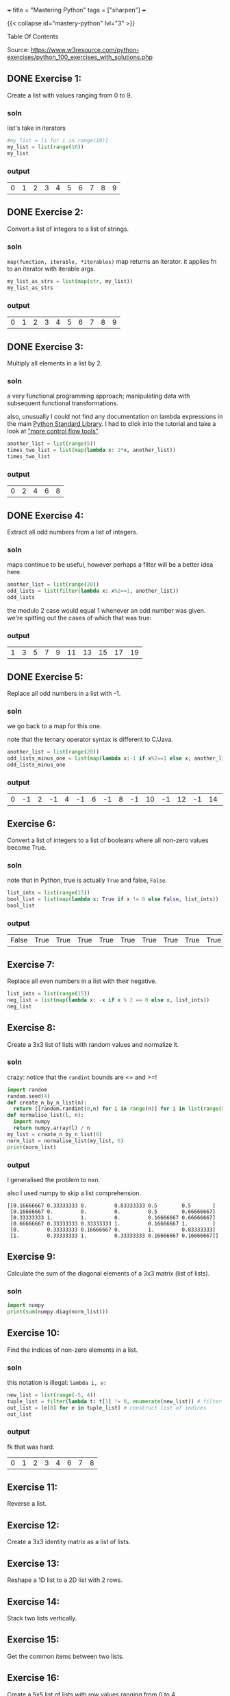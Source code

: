 +++
title = "Mastering Python"
tags = ["sharpen"]
+++


{{< collapse id="mastery-python" lvl="3" >}}
#+begin_export html
<aside class="custom-toc">
<nav>
<p class="sidebar__heading">Table Of Contents</p>
#+end_export

#+toc: headlines 2

#+begin_export html
</nav></aside>
#+end_export


Source: https://www.w3resource.com/python-exercises/python_100_exercises_with_solutions.php

** DONE Exercise 1:
CLOSED: [2025-03-10 Mon 13:32]
:LOGBOOK:
- State "DONE"       from "TODO"       [2025-03-10 Mon 13:32]
:END:

Create a list with values ranging from 0 to 9.

*** soln

list's take in iterators
#+begin_src jupyter-python :session mast-python
  #my_list = [i for i in range(10)]
  my_list = list(range(10))
  my_list
#+end_src

*** output
#+RESULTS:
| 0 | 1 | 2 | 3 | 4 | 5 | 6 | 7 | 8 | 9 |

** DONE Exercise 2:
CLOSED: [2025-03-10 Mon 13:32]
:LOGBOOK:
- State "DONE"       from              [2025-03-10 Mon 13:32]
:END:

Convert a list of integers to a list of strings.

*** soln

=map(function, iterable, *iterables)=
map returns an iterator. it applies fn to an iterator with iterable args.
#+begin_src jupyter-python :session mast-python
  my_list_as_strs = list(map(str, my_list))
  my_list_as_strs
#+end_src

*** output
#+RESULTS:
| 0 | 1 | 2 | 3 | 4 | 5 | 6 | 7 | 8 | 9 |

** DONE Exercise 3:
CLOSED: [2025-03-10 Mon 13:32]
:LOGBOOK:
- State "DONE"       from              [2025-03-10 Mon 13:32]
:END:

Multiply all elements in a list by 2.

*** soln

a very functional programming approach; manipulating data with subsequent functional transformations.

also, unusually I could not find any documentation on lambda expressions in the main [[https://docs.python.org/3/library/index.html][Python Standard Library]]. I had to click into the tutorial and take a look at [[https://docs.python.org/3/tutorial/controlflow.html#lambda-expressions]["more control flow tools"]].
#+begin_src jupyter-python :session mast-python
  another_list = list(range(5))
  times_two_list = list(map(lambda x: 2*x, another_list))
  times_two_list
#+end_src

*** output
#+RESULTS:
| 0 | 2 | 4 | 6 | 8 |


** DONE Exercise 4:
CLOSED: [2025-03-10 Mon 13:32]
:LOGBOOK:
- State "DONE"       from              [2025-03-10 Mon 13:32]
:END:

Extract all odd numbers from a list of integers.

*** soln

maps continue to be useful, however perhaps a filter will be a better idea here.

#+begin_src jupyter-python :session mast-python
  another_list = list(range(20))
  odd_lists = list(filter(lambda x: x%2==1, another_list))
  odd_lists
#+end_src

the modulo 2 case would equal 1 whenever an odd number was given. we're spitting out the cases of which that was true:
*** output
#+RESULTS:
| 1 | 3 | 5 | 7 | 9 | 11 | 13 | 15 | 17 | 19 |

** DONE Exercise 5:
CLOSED: [2025-03-10 Mon 13:32]
:LOGBOOK:
- State "DONE"       from              [2025-03-10 Mon 13:32]
:END:

Replace all odd numbers in a list with -1.

*** soln

we go back to a map for this one.

note that the ternary operator syntax is different to C/Java.
#+begin_src jupyter-python :session mast-python
  another_list = list(range(20))
  odd_lists_minus_one = list(map(lambda x:-1 if x%2==1 else x, another_list))
  odd_lists_minus_one
#+end_src
*** output
#+RESULTS:
| 0 | -1 | 2 | -1 | 4 | -1 | 6 | -1 | 8 | -1 | 10 | -1 | 12 | -1 | 14 | -1 | 16 | -1 | 18 | -1 |

** Exercise 6:

Convert a list of integers to a list of booleans where all non-zero values become True.

*** soln

note that in Python, true is actually =True= and false, =False=.

#+begin_src jupyter-python :session mast-python
  list_ints = list(range(15))
  bool_list = list(map(lambda x: True if x != 0 else False, list_ints))
  bool_list
#+end_src

*** output
#+RESULTS:
| False | True | True | True | True | True | True | True | True | True | True | True | True | True | True |

** Exercise 7:

Replace all even numbers in a list with their negative.

#+begin_src jupyter-python :session mast-python
  list_ints = list(range(15))
  neg_list = list(map(lambda x: -x if x % 2 == 0 else x, list_ints))
  neg_list
#+end_src

#+RESULTS:
| 0 | 1 | -2 | 3 | -4 | 5 | -6 | 7 | -8 | 9 | -10 | 11 | -12 | 13 | -14 |

** Exercise 8:

Create a 3x3 list of lists with random values and normalize it.

*** soln

crazy: notice that the =randint= bounds are <= and >=!
#+begin_src jupyter-python :session mast-python
  import random
  random.seed(4)
  def create_n_by_n_list(n):
	return [[random.randint(0,n) for i in range(n)] for i in list(range(0,n))]
  def normalise_list(l, n):
	import numpy
	return numpy.array(l) / n
  my_list = create_n_by_n_list(6)
  norm_list = normalise_list(my_list, 6)
  print(norm_list)
#+end_src

*** output

I generalised the problem to nxn.

also I used numpy to skip a list comprehension.
#+RESULTS:
: [[0.16666667 0.33333333 0.         0.83333333 0.5        0.5       ]
:  [0.16666667 0.         0.         0.         0.5        0.66666667]
:  [0.33333333 1.         1.         0.         0.16666667 0.66666667]
:  [0.66666667 0.33333333 0.33333333 1.         0.16666667 1.        ]
:  [0.         0.33333333 0.16666667 0.         1.         0.83333333]
:  [1.         0.33333333 1.         0.33333333 0.16666667 0.16666667]]

** Exercise 9:

Calculate the sum of the diagonal elements of a 3x3 matrix (list of lists).

*** soln

#+begin_src jupyter-python :session mast-python
  import numpy
  print(sum(numpy.diag(norm_list)))
#+end_src

#+RESULTS:
: 3.3333333333333335

** Exercise 10:

Find the indices of non-zero elements in a list.

*** soln

this notation is illegal: =lambda i, v:=
#+begin_src jupyter-python :session mast-python
  new_list = list(range(-5, 4))
  tuple_list = filter(lambda t: t[1] != 0, enumerate(new_list)) # filter correct tuples
  out_list = [e[0] for e in tuple_list] # construct list of indices
  out_list
#+end_src

*** output
fk that was hard.
#+RESULTS:
| 0 | 1 | 2 | 3 | 4 | 6 | 7 | 8 |

** Exercise 11:

Reverse a list.

** Exercise 12:

Create a 3x3 identity matrix as a list of lists.

** Exercise 13:

Reshape a 1D list to a 2D list with 2 rows.

** Exercise 14:

Stack two lists vertically.

** Exercise 15:

Get the common items between two lists.

** Exercise 16:

Create a 5x5 list of lists with row values ranging from 0 to 4.

** Exercise 17:

Find the index of the maximum value in a list.

** Exercise 18:

Normalize the values in a list between 0 and 1.

** Exercise 19:

Calculate the dot product of two lists.

** Exercise 20:

Count the number of elements in a list within a specific range.

** Exercise 21:

Find the mean of each row in a 2D list.

** Exercise 22:

Create a random 4x4 list of lists and extract the diagonal elements.

** Exercise 23:

Count the number of occurrences of a specific value in a list.

** Exercise 24:

Replace all values in a list with the mean of the list.

** Exercise 25:

Find the indices of the maximum and minimum values in a list.

** Exercise 26:

Create a 2D list with 1 on the border and 0 inside.

** Exercise 27:

Find the unique values and their counts in a list.

** Exercise 28:

Create a 3x3 list of lists with values ranging from 0 to 8.

** Exercise 29:

Calculate the exponential of all elements in a list.

** Exercise 30:

Swap two rows in a 2D list.

** Exercise 31:

Create a random 3x3 list of lists and replace all values greater than 0.5 with 1 and all others with 0.

** Exercise 32:

Find the indices of the top N maximum values in a list.

** Exercise 33:

Calculate the mean of each column in a 2D list.

** Exercise 34:

Normalize the values in each column of a 2D list.

** Exercise 35:

Concatenate two lists.

** Exercise 36:

Create a 2D list with random values and sort each row.

** Exercise 37:

Check if all elements in a list are non-zero.

** Exercise 38:

Find the indices of the maximum value in each row of a 2D list.

** Exercise 39:

Create a 2D list and replace all nan values with the mean of the list.

** Exercise 40:

Calculate the mean of each row in a 2D list ignoring nan values.

** Exercise 41:

Compute the sum of diagonal elements in a 2D list.

** Exercise 42:

Convert radians to degrees for each element in a list.

** Exercise 43:

Calculate the pairwise Euclidean distance between two lists.

** Exercise 44:

Create a list and set the values between the 25th and 75th percentile to 0.

** Exercise 45:

Calculate the element-wise square of the difference between two lists.

** Exercise 46:

Replace all even numbers in a list with the next odd number.

** Exercise 47:

Create a 2D list and normalize each column by its range.

** Exercise 48:

Compute the cumulative sum of elements along a given axis in a 2D list.

** Exercise 49:

Check if any element in a list is non-zero.

** Exercise 50:

Create a 2D list with random integers and replace all values greater than a certain threshold with that threshold.

** Exercise 51:

Find the median of a list of numbers.

** Exercise 52:

Convert a list of numbers to a list of their logarithms.

** Exercise 53:

Find the mode of a list of numbers.

** Exercise 54:

Flatten a list of lists.

** Exercise 55:

Transpose a 2D list.

** Exercise 56:

Remove duplicates from a list while preserving order.

** Exercise 57:

Find the intersection of two lists.

** Exercise 58:

Merge two dictionaries.

** Exercise 59:

Sort a list of dictionaries by a key.

** Exercise 60:

Filter a dictionary based on its values.

** Exercise 61:

Create a dictionary from two lists.

** Exercise 62:

Find the maximum value in a dictionary.

** Exercise 63:

Invert a dictionary (swap keys and values).

** Exercise 64:

Create a dictionary with a default value.

** Exercise 65:

Convert a dictionary to a list of tuples.

** Exercise 66:

Find the length of the longest string in a list.

** Exercise 67:

Reverse the words in a sentence.

** Exercise 68:

Check if a string is a palindrome.

** Exercise 69:

Remove punctuation from a string.

** Exercise 70:

Count the occurrences of each character in a string.

** Exercise 71:

Find the longest common prefix among a list of strings.

** Exercise 72:

Convert a string to a list of characters.

** Exercise 73:

Generate a list of random integers.

** Exercise 74:

Shuffle a list.

** Exercise 75:

Generate a random password of a given length.

** Exercise 76:

Calculate the factorial of a number.

** Exercise 77:

Calculate the Fibonacci sequence up to a given number of terms.

** Exercise 78:

Check if a number is prime.

** Exercise 79:

Find the greatest common divisor (GCD) of two numbers.

** Exercise 80:

Find the least common multiple (LCM) of two numbers.

** Exercise 81:

Sort a list of tuples by the second element.

** Exercise 82:

Find the second largest number in a list.

** Exercise 83:

Check if a list is a palindrome.

** Exercise 84:

Find the sum of the digits of a number.

** Exercise 85:

Find the product of the digits of a number.

** Exercise 86:

Check if a string is a valid number.

** Exercise 87:

Find the length of the longest word in a sentence.

** Exercise 88:

Convert a list of tuples to a dictionary.

** Exercise 89:

Filter a list of dictionaries based on a key value.

** Exercise 90:

Sort a list of tuples by multiple keys.

** Exercise 91:

Merge two lists into a dictionary, using one as keys and the other as values.

** Exercise 92:

Create a dictionary with keys as numbers and values as their squares.

** Exercise 93:

Check if two strings are anagrams.

** Exercise 94:

Count the number of vowels in a string.

** Exercise 95:

Check if a string contains only digits.

** Exercise 96:

Find the first non-repeated character in a string.

** Exercise 97:

Reverse each word in a sentence.

** Exercise 98:

Generate a list of Fibonacci numbers up to a given number.

** Exercise 99:

Remove all whitespaces from a string.

** Exercise 100:

Replace all occurrences of a substring in a string.
